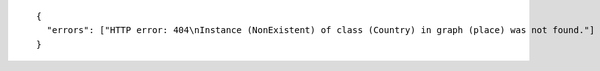 .. highlight:: json

::

  {
    "errors": ["HTTP error: 404\nInstance (NonExistent) of class (Country) in graph (place) was not found."]
  }
